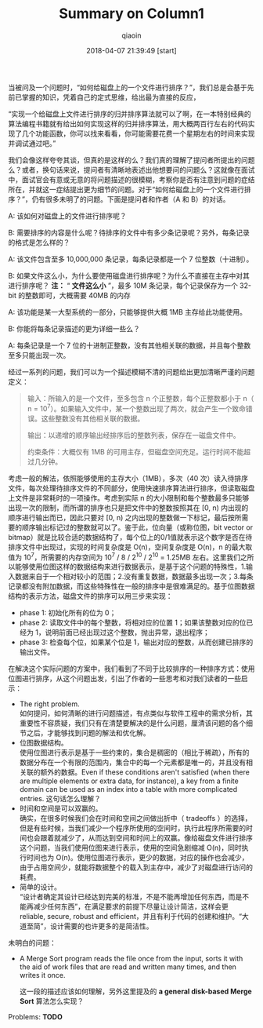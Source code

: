 #+TITLE: Summary on Column1
#+AUTHOR: qiaoin
#+EMAIL: qiao.liubing@gmail.com
#+OPTIONS: toc:3 num:nil
#+STARTUP: showall
#+DATE: 2018-04-07 21:39:49 [start] 

当被问及一个问题时，“如何给磁盘上的一个文件进行排序？”，我们总是会基于先前已掌握的知识，凭着自己的定式思维，给出最为直接的反应，

“实现一个给磁盘上文件进行排序的归并排序算法就可以了啊，在一本特别经典的算法编程书籍就有给出如何实现这样的归并排序算法，用大概两百行左右的代码实现了几个功能函数，你可以找来看看，你可能需要花费一个星期左右的时间来实现并调试通过吧。”

我们会像这样夸夸其谈，但真的是这样的么？我们真的理解了提问者所提出的问题么？或者，换句话来说，提问者有清晰地表述出他想要问的问题么？这就像在面试中，面试官会有意或无意的将问题描述的很模糊，考察你是否有注意到问题的症结所在，并就这一症结提出更为细节的问题。对于“如何给磁盘上的一个文件进行排序？”，仍有很多未明了的问题。下面是提问者和作者（A 和 B）的对话。

A: 该如何对磁盘上的文件进行排序呢？

B: 需要排序的内容是什么呢？待排序的文件中有多少条记录呢？另外，每条记录的格式是怎么样的？

A: 该文件包含至多 10,000,000 条记录，每条记录都是一个 7 位整数（十进制）。

B: 如果文件这么小，为什么要使用磁盘进行排序呢？为什么不直接在主存中对其进行排序呢？ *注：* “ *文件这么小* ”，最多 10M 条记录，每个记录保存为一个 32-bit 的整数即可，大概需要 40MB 的内存

A: 该功能是某一大型系统的一部分，只能够提供大概 1MB 主存给此功能使用。

B: 你能将每条记录描述的更为详细一些么？

A: 每条记录是一个 7 位的十进制正整数，没有其他相关联的数据，并且每个整数至多只能出现一次。

经过一系列的问题，我们可以为一个描述模糊不清的问题给出更加清晰严谨的问题定义：
#+BEGIN_QUOTE
输入：所输入的是一个文件，至多包含 n 个正整数，每个正整数都小于 n（ n = 10^7）。如果输入文件中，某一个整数出现了两次，就会产生一个致命错误。这些整数没有其他相关联的数据。

输出：以递增的顺序输出经排序后的整数列表，保存在一磁盘文件中。

约束条件：大概仅有 1MB 的可用主存，但磁盘空间充足。运行时间不能超过几分钟。
#+END_QUOTE

考虑一般的解法，依照能够使用的主存大小（1MB），多次（40 次）读入待排序文件，每次处理待排序文件的不同部分，使用快速排序算法进行排序，但读取磁盘上文件是非常耗时的一项操作。考虑到实际 n 的大小限制和每个整数最多只能够出现一次的限制，而所谓的排序也只是把文件中的整数按照其在 [0, n) 内出现的顺序进行输出而已，因此只要对 [0, n) 之内出现的整数做一下标记，最后按所需要的顺序输出标记过的整数就可以了。鉴于此，位向量（或称位图，bit vector or bitmap）就是比较合适的数据结构了，每个位上的0/1值就表示这个数字是否在待排序文件中出现过，实现的时间复杂度是 O(n)，空间复杂度是 O(n)，n 的最大取值为 10^7，所需要的内存空间为 10^7 / 8 / 2^10 / 2^10 = 1.25MB 左右。这里我们之所以能够使用位图这样的数据结构来进行数据表示，是基于这个问题的特殊性，1.输入数据来自于一个相对较小的范围；2.没有重复数据，数据最多出现一次；3.每条记录都没有附加数据，而这些特殊性在一般的排序中是很难满足的。基于位图数据结构的表示方法，磁盘文件的排序可以用三步来实现：
- phase 1: 初始化所有的位为 0；
- phase 2: 读取文件中的每个整数，将相对应的位置 1；如果该整数对应的位已经为 1，说明前面已经出现过这个整数，抛出异常，退出程序；
- phase 3: 检查每个位，如果某个位是 1，输出对应的整数，从而创建已排序的输出文件。

在解决这个实际问题的方案中，我们看到了不同于比较排序的一种排序方式：使用位图进行排序，从这个问题出发，引出了作者的一些思考和对我们读者的一些启示：
- The right problem. \\
  如何提问，如何清晰的进行问题描述，有点类似与软件工程中的需求分析，其重要性不容质疑，我们只有在清楚要解决的是什么问题，厘清该问题的各个细节之后，才能够找到问题的解法和优化解。
- 位图数据结构。 \\ 
 使用位图进行表示是基于一些约束的，集合是稠密的（相比于稀疏），所有的数据分布在一个有限的范围内，集合中的每一个元素都是唯一的，并且没有相关联的额外的数据。Even if these conditions aren't satisfied (when there are multiple elements or extra data, for instance), a key from a finite domain can be used as an index into a table with more complicated entries. 这句话怎么理解？
- 时间和空间是可以双赢的。 \\
  确实，在很多时候我们会在时间和空间之间做出折中（ tradeoffs ）的选择，但是有些时候，当我们减少一个程序所使用的空间时，执行此程序所需要的时间也会跟着就减少了，从而达到空间和时间上的双赢。像给磁盘文件进行排序这个问题，当我们使用位图来进行表示，使用的空间急剧缩减 O(n)，同时执行时间也为 O(n)。使用位图进行表示，更少的数据，对应的操作也会减少，由于占用空间少，就能将数据整个的载入到主存中，减少了对磁盘进行访问的耗费。
- 简单的设计。 \\
  “设计者确定其设计已经达到完美的标准，不是不能再增加任何东西，而是不能再减少任何东西”，在满足要求的前提下尽量让设计简洁，这样会更 reliable, secure, robust and efficient，并且有利于代码的创建和维护。“大道至简”，设计需要的也许更多的是简洁性。

未明白的问题：
- A Merge Sort program reads the file once from the input, sorts it with the aid of work files that are read and written many times, and then writes it once.

  这一段的描述应该如何理解，另外这里提及的 *a general disk-based Merge Sort* 算法怎么实现？

Problems: *TODO*




